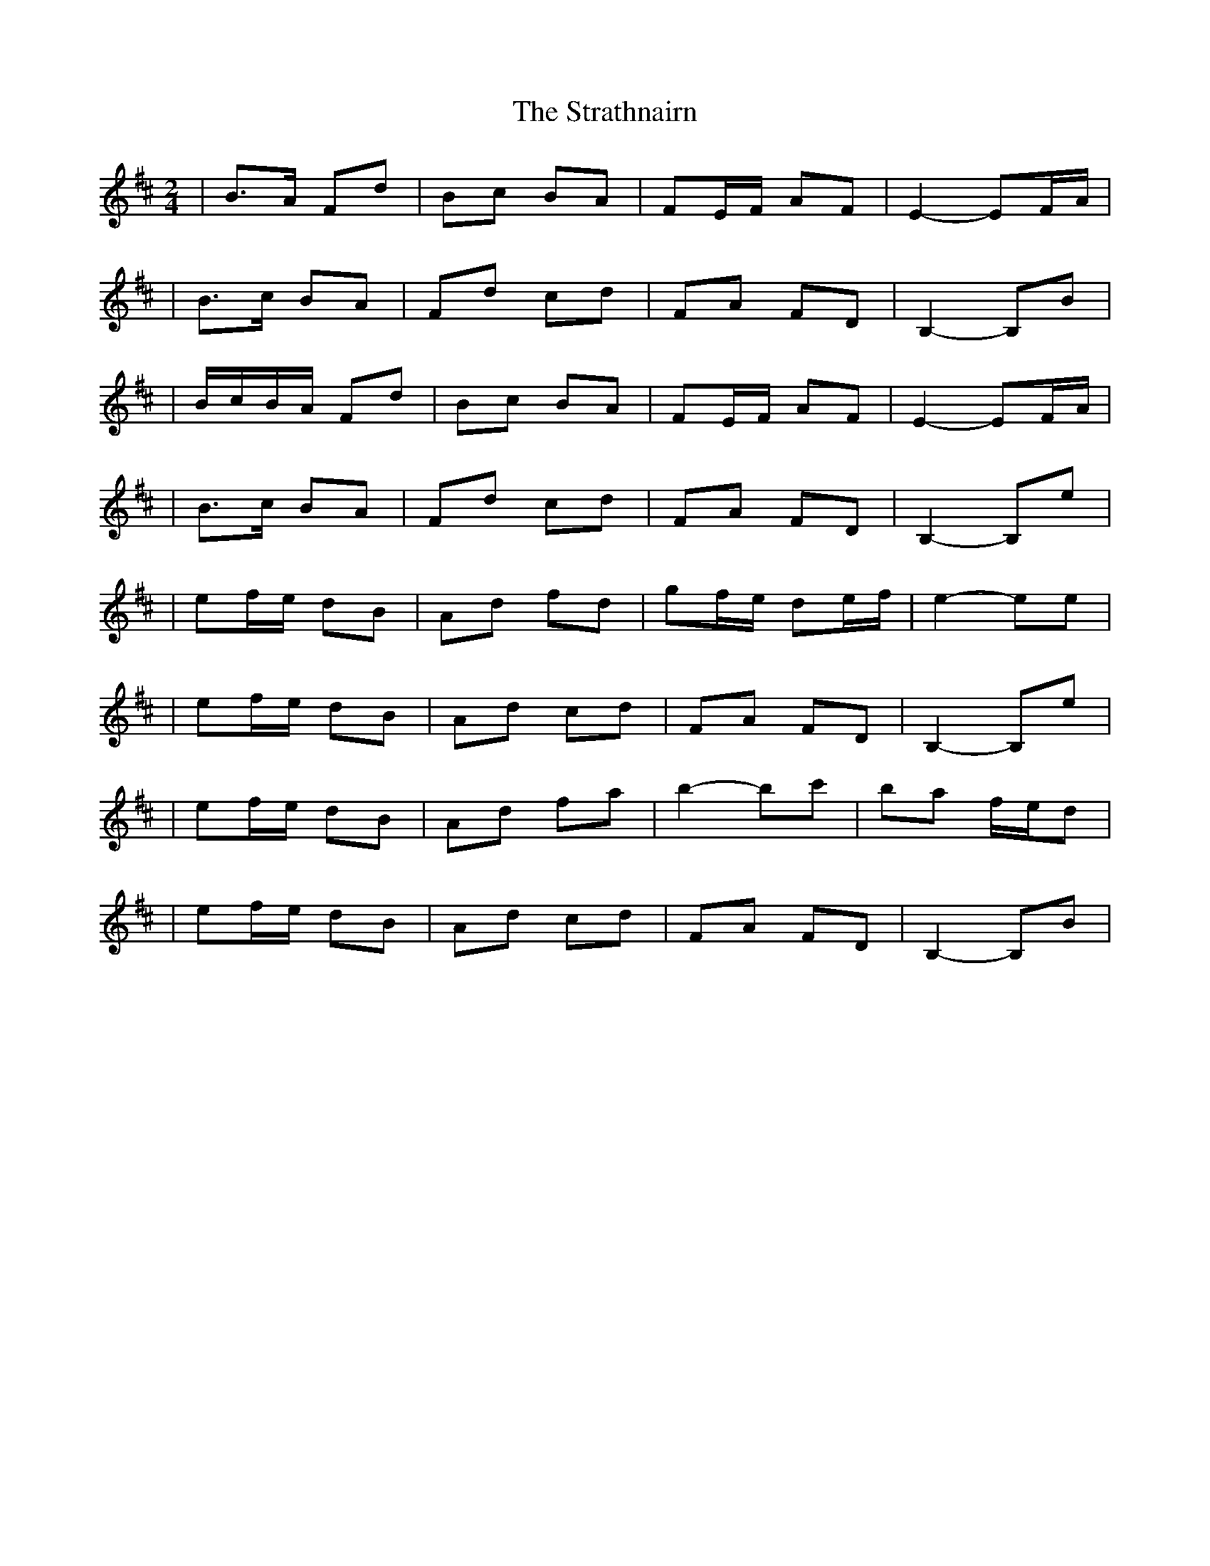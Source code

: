 X:1
T:The Strathnairn
R:polka
M:2/4
L:1/8
K:Bm
|B>A Fd|Bc BA|FE/F/ AF|E2- EF/A/|
|B>c BA|Fd cd|FA FD|B,2- B,B|
|B/c/B/A/ Fd|Bc BA|FE/F/ AF|E2- EF/A/|
|B>c BA|Fd cd|FA FD|B,2- B,e|
|ef/e/ dB|Ad fd|gf/e/ de/f/|e2- ee|
|ef/e/ dB|Ad cd|FA FD|B,2- B,e|
|ef/e/ dB|Ad fa|b2- bc'|ba f/e/d|
|ef/e/ dB|Ad cd|FA FD|B,2- B,B|